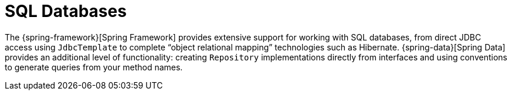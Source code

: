 [[sql]]
= SQL Databases
:page-section-summary-toc: 1

The {spring-framework}[Spring Framework] provides extensive support for working with SQL databases, from direct JDBC access using `JdbcTemplate` to complete "`object relational mapping`" technologies such as Hibernate.
{spring-data}[Spring Data] provides an additional level of functionality: creating `Repository` implementations directly from interfaces and using conventions to generate queries from your method names.




